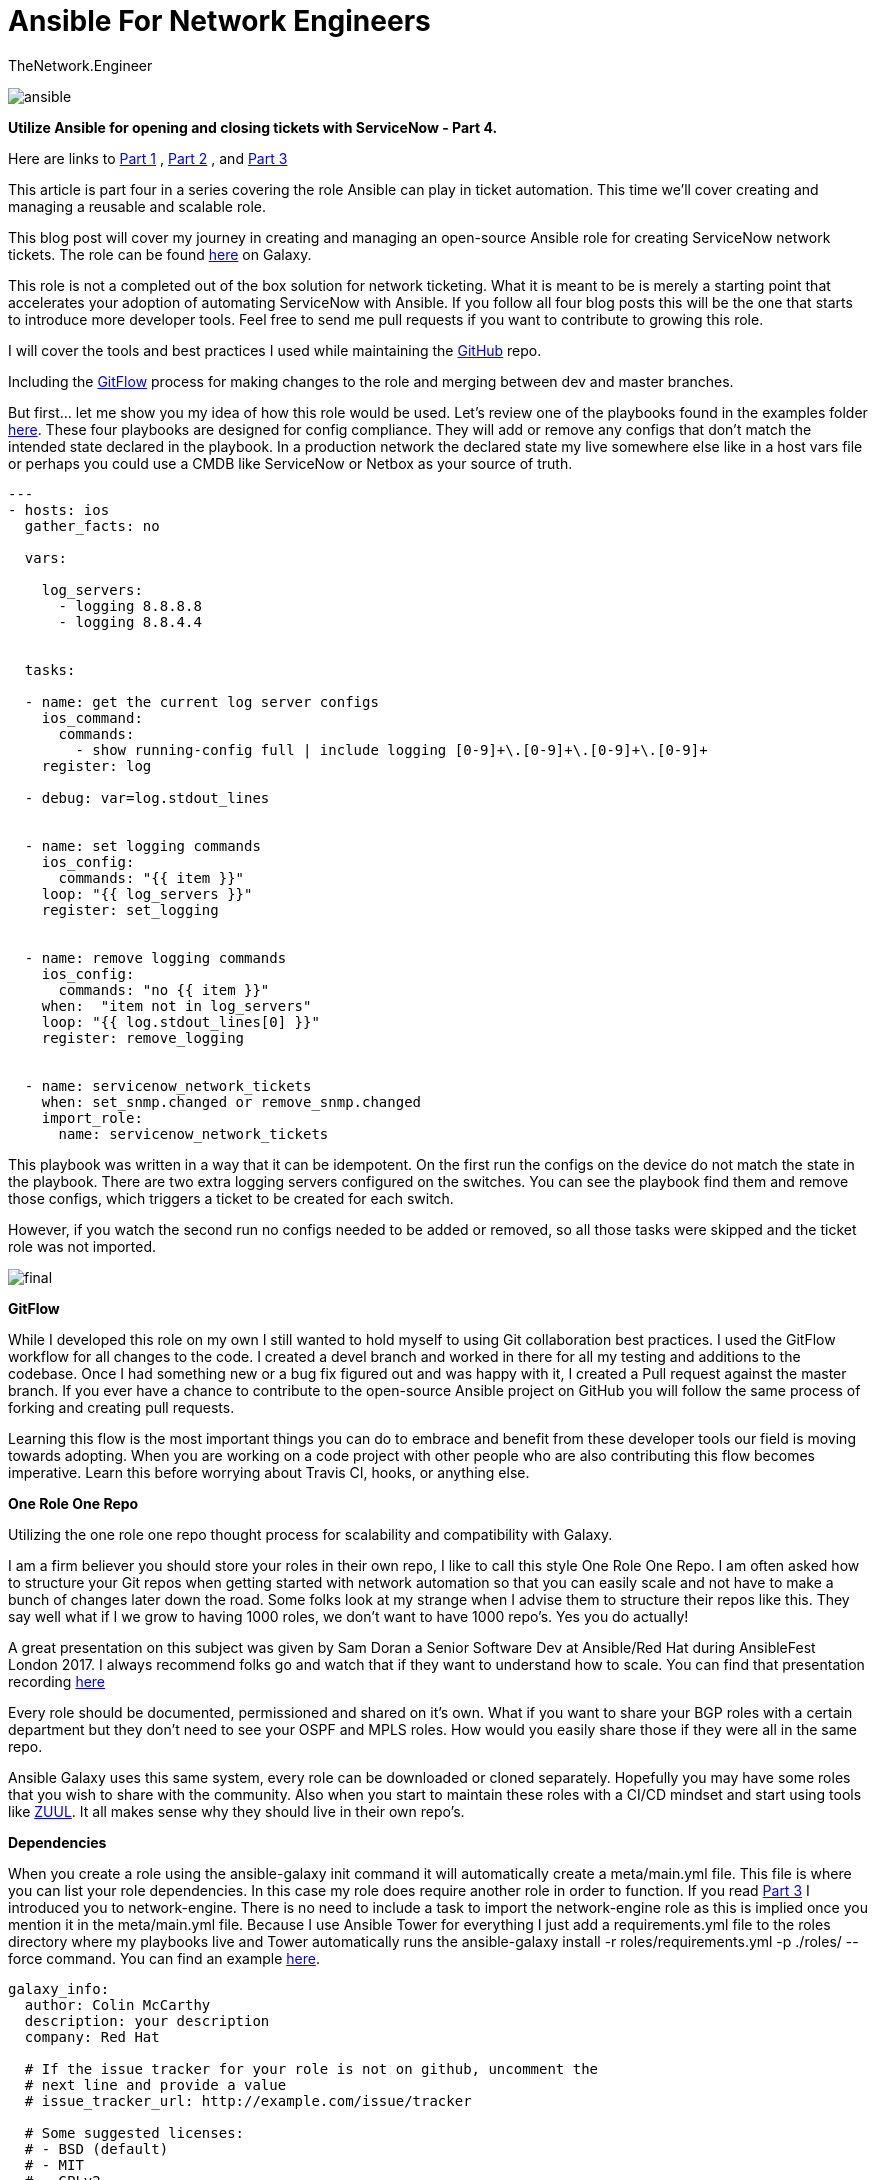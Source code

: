 = {subject} [black]*Ansible For Network Engineers*
TheNetwork.Engineer
:subject:
:description:
:doctype:
:confidentiality:
:listing-caption: Listing
:toc:
:toclevels: 6
:sectnums:
:chapter-label:
:icons: font
ifdef::backend-pdf[]
:pdf-page-size: A4
:source-highlighter: rouge
:rouge-style: github
endif::[]




image:images/ansible.jpg[]


[red big]*Utilize Ansible for opening and closing tickets with ServiceNow - Part 4.*

Here are links to  https://www.thenetwork.engineer/blog/utilize-ansible-for-opening-and-closing-tickets-with-servicenow[Part 1]
, https://www.thenetwork.engineer/blog/utilize-ansible-for-opening-and-closing-tickets-with-servicenow-part2[Part 2]
, and https://www.thenetwork.engineer/blog/utilize-ansible-for-opening-and-closing-tickets-with-servicenow-part3[Part 3]

This article is part four in a series covering the role Ansible can play in ticket automation.
This time we'll cover creating and managing a reusable and scalable role.


This blog post will cover my journey in creating and managing an open-source Ansible role for creating ServiceNow network tickets.
The role can be found https://galaxy.ansible.com/colin_mccarthy/servicenow_network_tickets[here] on Galaxy.

This role is not a completed out of the box solution for network ticketing. What it is meant to be is merely a starting point that accelerates your adoption of automating ServiceNow with Ansible.
If you follow all four blog posts this will be the one that starts to introduce more developer tools. Feel free to send me pull requests if you want to contribute to growing this role.

I will cover the tools and best practices I used while maintaining the https://github.com/colin-mccarthy/servicenow_network_tickets[GitHub] repo.

Including the https://www.atlassian.com/git/tutorials/comparing-workflows/gitflow-workflow[GitFlow] process for making changes to the role and merging between dev and master branches.

But first... let me show you my idea of how this role would be used. Let's review one of the playbooks found in the examples folder https://github.com/colin-mccarthy/servicenow_network_tickets/tree/master/examples[here].
These four playbooks are designed for config compliance. They will add or remove any configs that don't match the intended state declared in the playbook.
In a production network the declared state my live somewhere else like in a host vars file or perhaps you could use a CMDB like ServiceNow or Netbox as your source of truth.



[source,yaml]
----
---
- hosts: ios
  gather_facts: no

  vars:

    log_servers:
      - logging 8.8.8.8
      - logging 8.8.4.4


  tasks:

  - name: get the current log server configs
    ios_command:
      commands:
        - show running-config full | include logging [0-9]+\.[0-9]+\.[0-9]+\.[0-9]+
    register: log

  - debug: var=log.stdout_lines


  - name: set logging commands
    ios_config:
      commands: "{{ item }}"
    loop: "{{ log_servers }}"
    register: set_logging


  - name: remove logging commands
    ios_config:
      commands: "no {{ item }}"
    when:  "item not in log_servers"
    loop: "{{ log.stdout_lines[0] }}"
    register: remove_logging


  - name: servicenow_network_tickets
    when: set_snmp.changed or remove_snmp.changed
    import_role:
      name: servicenow_network_tickets
----

This playbook was written in a way that it can be idempotent. On the first run the configs on the device do not match the state in the playbook.
There are two extra logging servers configured on the switches. You can see the playbook find them and remove those configs, which triggers a ticket to be created for each switch.

However, if you watch the second run no configs needed to be added or removed, so all those tasks were skipped and the ticket role was not imported.



image:images/final.svg[]


[black big]*GitFlow*

While I developed this role on my own I still wanted to hold myself to using Git collaboration best practices. I used the GitFlow workflow for
all changes to the code. I created a [red]#devel# branch and worked in there for all my testing and additions to the codebase. Once I had something
new or a bug fix figured out and was happy with it, I created a Pull request against the [red]#master# branch. If you ever have a chance to contribute to
the open-source Ansible project on GitHub you will follow the same process of forking and creating pull requests.

Learning this flow is the most important things you can do to embrace and benefit from these developer tools our field is moving towards adopting.
When you are working on a code project with other people who are also contributing this flow becomes imperative.
Learn this before worrying about Travis CI, hooks, or anything else.



[black big]*One Role One Repo*

Utilizing the one role one repo thought process for scalability and compatibility with Galaxy.

I am a firm believer you should store your roles in their own repo, I like to call this style One Role One Repo. I am often asked how to structure your Git repos when getting started with network automation so that you can easily scale and not have to make a bunch of changes later down the road. Some folks look at my strange when I advise them to structure their repos like this. They say well what if I we grow to having 1000 roles, we don't want to have 1000 repo’s. Yes you do actually!

A great presentation on this subject was given by Sam Doran a Senior Software Dev at Ansible/Red Hat during AnsibleFest London 2017. I always recommend folks go and watch that if they want to understand how to scale. You can find that presentation recording https://www.ansible.com/running-ansible-at-scale[here]

Every role should be documented, permissioned and shared on it’s own. What if you want to share your BGP roles with a certain department but they don’t need to see your OSPF and MPLS roles. How would you easily share those if they were all in the same repo.

Ansible Galaxy uses this same system, every role can be downloaded or cloned separately. Hopefully you may have some roles that you wish to share with the community. Also when you start to maintain these roles with a CI/CD mindset and start using tools like https://www.zuul-ci.org[ZUUL]. It all makes sense why they should live in their own repo’s.



[black big]*Dependencies*

When you create a role using the [red]#ansible-galaxy init# command it will automatically create a meta/main.yml file. This file is
where you can list your role dependencies. In this case my role does require another role in order to function. If you
read https://www.thenetwork.engineer/blog/utilize-ansible-for-opening-and-closing-tickets-with-servicenow-part3[Part 3] I introduced you
to network-engine. There is no need to include a task to import the network-engine role as this is implied once you mention it in the meta/main.yml file.
Because I use Ansible Tower for everything I just add a requirements.yml file to the roles directory where my playbooks live and Tower automatically
runs the [red]#ansible-galaxy install -r roles/requirements.yml -p ./roles/ --force# command. You can find an example https://github.com/colin-mccarthy/ansible-playbooks-for-cisco-ios/blob/master/roles/requirements.yml[here].


[source,yaml]
----

galaxy_info:
  author: Colin McCarthy
  description: your description
  company: Red Hat

  # If the issue tracker for your role is not on github, uncomment the
  # next line and provide a value
  # issue_tracker_url: http://example.com/issue/tracker

  # Some suggested licenses:
  # - BSD (default)
  # - MIT
  # - GPLv2
  # - GPLv3
  # - Apache
  # - CC-BY
  license: license (GPLv2, CC-BY, etc)

  min_ansible_version: 2.6

  # If this a Container Enabled role, provide the minimum Ansible Container version.
  # min_ansible_container_version:

  # Optionally specify the branch Galaxy will use when accessing the GitHub
  # repo for this role. During role install, if no tags are available,
  # Galaxy will use this branch. During import Galaxy will access files on
  # this branch. If Travis integration is configured, only notifications for this
  # branch will be accepted. Otherwise, in all cases, the repo's default branch
  # (usually master) will be used.
  # github_branch:

  #
  # Provide a list of supported platforms, and for each platform a list of versions.
  # If you don't wish to enumerate all versions for a particular platform, use 'all'.
  # To view available platforms and versions (or releases), visit:
  # https://galaxy.ansible.com/api/v1/platforms/
  #

  platforms:
    - name: ios
      version:
        - any

  galaxy_tags:
    - network
    - cisco
    - ios

dependencies:
  - ansible-network.network-engine

----

[black big]*TravisCI*

I have been looking into adding some CI to this repo based on the repos of https://github.com/geerlingguy/ansible-role-firewall/blob/master/.travis.yml[GeerlingGuy] and https://github.com/nickrusso42518/racc/blob/master/.travis.yml[Nick Russo].

This is a tricky subject when dealing with Network Automation. What we are trying to accomplish can sometimes be harder to emulate and test. For instance trying to use CI/CD against a change to an Ansible playbook that modifies BGP neighbors can be a beast to reproduce in a test environment. It seems like the trend currently is to automate a linting test against the YAML and call it good. I decided to use https://twitter.com/travisci[TravisCI] because it is a cloud based SaaS model and does not require me to spin up and maintain a server. I have been looking into https://www.zuul-ci.org[ZUUL] as it uses Ansible playbooks to drive the CI however it would require I stand up a server. I didn't want to take on that kind of task right now but would like to try this out in the future hopefully.

I'm going to add CI to this the repo soon and create a follow up blog on this subject.


[black big]*Pre Commit Hooks*

https://pre-commit.com[pre-commit] is very valuable when you start to contribute to a repo with business rules and production code.
A great place to start is with linting your YAML and Ansible. Another great example is a hook that searches for secrets
just in case someone tries to commit them by accident. If you set up a pre-commit hook that kicks off when you try to got commit it will save you from sending
bad code to your repo It will save your CI from running and then blocking your commit. If you set up travis to use yamllint you could also set up a pre-Commit
hook that also uses yamllint and then you should never submit code that gets rejected by your TravisCI This is another one of those developer tools that I really
liked when I started looking into it.




https://docs.ansible.com/ansible-lint/[Ansible lint] is a command line checker tool.

https://yamllint.readthedocs.io/en/stable/quickstart.html#installing-yamllint[yaml lint] is a yaml linter.

https://github.com/awslabs/git-secrets[SecretsChecker] will scan for accidental passwords or secrets in the code your trying to commit.




[black big]*Stay tuned for more blogs where I will dig deeper into these individual subjects*




|===
|===


|===

|===
TheNetwork.Engineer - March 31 2019  -  Colin McCarthy
|===

